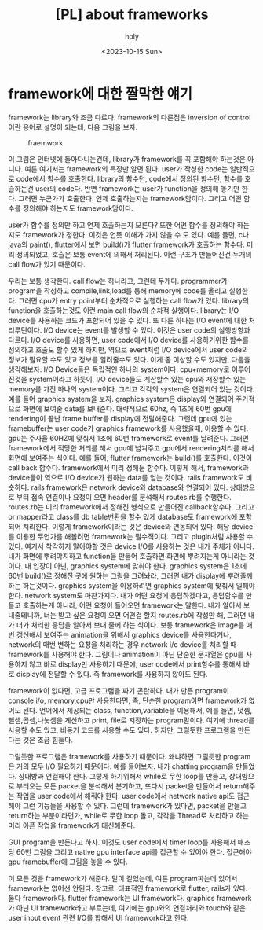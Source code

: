 :PROPERTIES:
:ID:       F6B956F1-135D-49B9-82EB-BD111E1B9880
:mtime:    20231016113212 20231016092316 20231016081559 20231016003621 20231015225201 20231015214925 20231015191247 20231015091635
:ctime:    20231015091635
:END:
#+title: [PL] about frameworks
#+AUTHOR: holy
#+EMAIL: hoyoul.park@gmail.com
#+DATE: <2023-10-15 Sun>
#+DESCRIPTION: framework에 대해서
#+HUGO_DRAFT: true
* framework에 대한 짤막한 얘기
framework는 library와 조금 다르다. framework의 다른점은 inversion of
control이란 용어로 설명이 되는데, 다음 그림을 보자.
#+CAPTION: fraemwork
#+NAME: framework
#+attr_html: :width 400px
#+attr_latex: :width 100px
[[../static/img/flutter/framework1.png]]

이 그림은 인터넷에 돌아다니는건데, library가 framework를 꼭 포함해야
하는것은 아니다. 여튼 여기서는 framework의 특징만 알면 된다. user가
작성한 code는 일반적으로 code에서 함수를 호출한다. library의 함수던,
code에서 정의된 함수던, 함수를 호출하는건 user의 code다. 반면
framework는 user가 function을 정의해 놓기만 한다. 그러면 누군가가
호출한다. 언제 호출하는지는 framework맘이다. 그리고 어떤 함수를
정의해야 하는지도 framework맘이다.

user가 함수를 정의만 하고 언제 호출하는지 모른다? 또한 어떤 함수를
정의해야 하는지도 framework가 정한다. 이것은 언뜻 이해가 가지 않을 수
도 있다.  예를 들면, c나 java의 paint(), flutter에서 보면 build()가
flutter framework가 호출하는 함수다. 미리 정의되었고, 호출은 보통
event에 의해서 처리된다. 이런 구조가 만들어진건 두개의 call flow가
있기 때문이다.

우리는 보통 생각한다. call flow는 하나라고, 그런데
두개다. programmer가 program을 작성하고 compile,link,load를 통해
memory에 code를 올리고 실행한다. 그러면 cpu가 entry point부터
순차적으로 실행하는 call flow가 있다. library의 function을
호출하는것도 이런 main call flow의 순차적 실행이다. library는 I/O
device를 사용하는 코드가 포함되어 있을 수 있다. 또 다른 하나는 I/O
event에 대한 처리루틴이다. I/O device는 event를 발생할 수 있다. 이것은
user code의 실행방향과 다르다. I/O device를 사용하면, user code에서
I/O device를 사용하기위한 함수를 정의하고 호출도 할수 있게 하지만,
역으로 event처럼 I/O device에서 user code의 정보가 필요할 수도 있고
정보를 알려줄수도 있다. 이게 좀 이상할 수도 있지만, 다음을
생각해보자. I/O Device들은 독립적인 하나의 system이다. cpu+memory로
이루어진것을 system이라고 하듯이, I/O device들도 계산할수 있는 cpu와
저장할수 있는 memory를 가진 하나의 system이다. 그리고 각각의 system은
연결되어 있는 것이다. 예를 들어 graphics system을 보자. graphics
system은 display와 연결되어 주기적으로 화면에 보여줄 data를
보내준다. 대략적으로 60hz, 즉 1초에 60번 gpu에 rendering이 끝난 frame
buffer를 display에 전달해준다. 그런데 gpu에 있는 framebuffer는 user
code가 graphics framework를 사용했을때, 이용할 수 있다. gpu는 주사율
60HZ에 맞춰서 1초에 60번 framework로 event를 날려준다. 그러면
framework에서 적당한 처리를 해서 gpu에 넘겨주고 gpu에서
rendering처리를 해서 화면에 보여주는 식이다. 예를 들어, flutter
framework는 build()를 호출한다. 이것이 call back 함수다. framework에서
미리 정해둔 함수다. 이렇게 해서, framework과 device들이 역으로 I/O
device가 원하는 data를 얻는 것이다. rails framework도 비슷하다. rails
framework은 network device와 database와 연결되어 있다. 상대방으로 부터
접속 연결이나 요청이 오면 header를 분석해서 routes.rb를
수행한다. routes.rb는 미리 framework에서 정해진 형식으로 만들어진
callback함수다. 그리고 or mapper라고 class를 db table변환을 할수 있게
database도 framework에 포함되어 처리한다. 이렇게 framework이라는 것은
device와 연동되어 있다. 해당 device를 이용한 무언가를 해볼려면
framework는 필수적이다. 그리고 plugin처럼 사용할 수 있다. 여기서
착각하지 말아야할 것은 device I/O를 사용하는 것은 내가 주체가
아니다. 내가 화면에 뿌려야지하고 function을 만들어 호출하면 화면에
뿌려지는게 아니라는 것이다. 내 입장이 아닌, graphics system에 맞춰야
한다. graphics system은 1초에 60번 build()로 정해진 곳에 원하는 그림을
그려놔라, 그러면 내가 display에 뿌려줄께하는 하는것이다. graphics
system을 이용하려면 graphics system에 맞춰서 일해야 한다. network
system도 마찬가지다. 내가 어떤 요청에 응답하겠다고, 응답함수를 만들고
호출하는게 아니라, 어떤 요청이 들어오면 framework는 말한다. 내가
알아서 보내줄테니까, 너는 받고 싶은 요청이 오면 어떤걸 할지
routes.rb에 작성만 해, 그러면 내가 너가 처리한 응답을 알아서 보내 줄께
하는 식이다. 보통 framework은 image를 매번 갱신해서 보여주는
animation을 위해서 graphics device를 사용한다거나, network의 매번
변하는 요청을 처리하는 경우 network i/o device를 처리할 때 framework를
사용해야 한다. 그림이나 animation이 아닌 단순한 문자열은 gpu를
사용하지 않고 바로 display만 사용하기 때문에, user code에서
print함수를 통해서 바로 display에 전달할 수 있다. 즉 framework를
사용하지 않아도 된다.

framework이 없다면, 고급 프로그램을 짜기 곤란하다. 내가 만든 program이
console i/o, memory,cpu만 사용한다면, 즉, 단순한 program이면
framework가 없어도 된다. 언어에서 제공되는 class, function,variable을
이용해서, 예를 들면, 덧셈,뻴셈,곱셈,나눗셈을 계산하고 print, file로
저장하는 program말이다. 여기에 thread를 사용할 수도 있고, 비동기
코드를 사용할 수도 있다. 하지만, 그럴듯한 프로그램을 만든다는 것은
조금 힘들다.

그럴듯한 프로그램은 framework를 사용하기 때문이다. 왜냐하면 그럴듯한
program은 거의 모두 I/O 필요하기 때문이다. 예를 들어보자. 내가
chatting program을 만들었다. 상대방과 연결해야 한다. 그렇게 하기위해서
while로 무한 loop를 만들고, 상대방으로 부터오는 모든 packet을 분석해서
분기하고, 또다시 packet을 만들어서 return해주는 작업을 user code에서
해줘야 한다. user code에서 network native api도 접근해야 그런 기능들을
사용할 수 있다. 그런데 framework가 있다면, packet을 만들고 return하는
부분이라던가, while로 무한 loop 돌고, 각각을 Thread로 처리하고 하는
머리 아픈 작업을 framework가 대신해준다.

GUI program을 만든다고 하자. 이것도 user code에서 timer loop를
사용해서 매초당 60번 그림을 그리고 native gpu interface api를 접근할
수 있어야 한다. 접근해야 gpu framebuffer에 그림을 놓을 수 있다. 

이 모든 것을 framework가 해준다.  말이 길었는데, 여튼 program짜는데
있어서 framework는 없어선 안된다. 참고로, 대표적인 framework로
flutter, rails가 있다. 둘다 framework다. flutter framework는 UI
framework다. graphics framework가 아닌 UI framework라고 부르는데,
여기에는 gpu와의 연결처리와 touch와 같은 user input event 관련 I/O를
합해서 UI framework라고 한다. 
